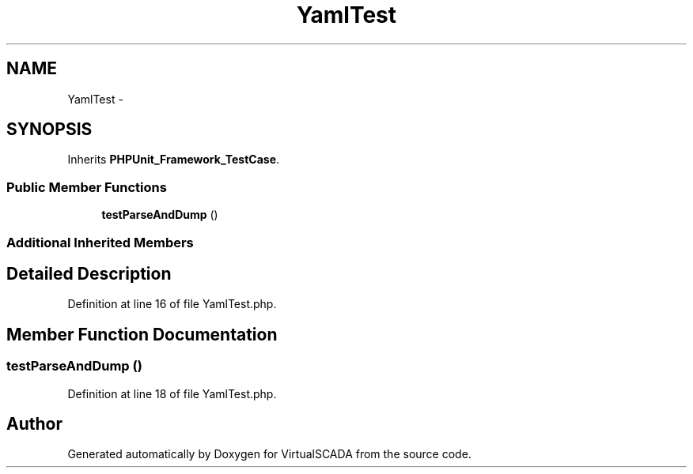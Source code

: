 .TH "YamlTest" 3 "Tue Apr 14 2015" "Version 1.0" "VirtualSCADA" \" -*- nroff -*-
.ad l
.nh
.SH NAME
YamlTest \- 
.SH SYNOPSIS
.br
.PP
.PP
Inherits \fBPHPUnit_Framework_TestCase\fP\&.
.SS "Public Member Functions"

.in +1c
.ti -1c
.RI "\fBtestParseAndDump\fP ()"
.br
.in -1c
.SS "Additional Inherited Members"
.SH "Detailed Description"
.PP 
Definition at line 16 of file YamlTest\&.php\&.
.SH "Member Function Documentation"
.PP 
.SS "testParseAndDump ()"

.PP
Definition at line 18 of file YamlTest\&.php\&.

.SH "Author"
.PP 
Generated automatically by Doxygen for VirtualSCADA from the source code\&.
